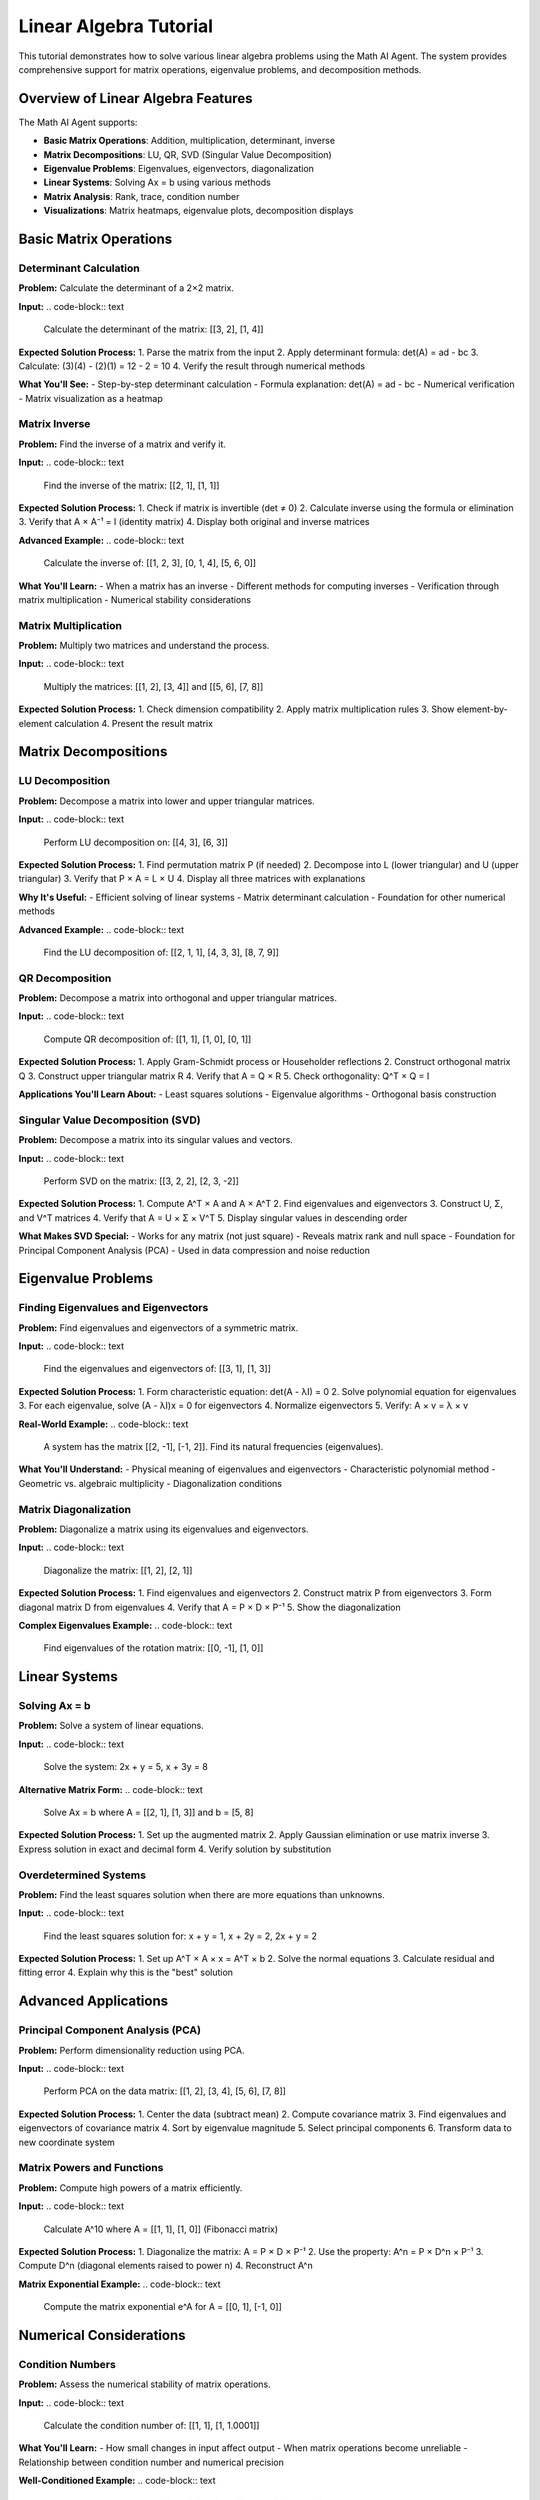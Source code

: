 Linear Algebra Tutorial
=======================

This tutorial demonstrates how to solve various linear algebra problems using the Math AI Agent. The system provides comprehensive support for matrix operations, eigenvalue problems, and decomposition methods.

Overview of Linear Algebra Features
------------------------------------

The Math AI Agent supports:

* **Basic Matrix Operations**: Addition, multiplication, determinant, inverse
* **Matrix Decompositions**: LU, QR, SVD (Singular Value Decomposition)
* **Eigenvalue Problems**: Eigenvalues, eigenvectors, diagonalization
* **Linear Systems**: Solving Ax = b using various methods
* **Matrix Analysis**: Rank, trace, condition number
* **Visualizations**: Matrix heatmaps, eigenvalue plots, decomposition displays

Basic Matrix Operations
-----------------------

Determinant Calculation
~~~~~~~~~~~~~~~~~~~~~~~

**Problem:**
Calculate the determinant of a 2×2 matrix.

**Input:**
.. code-block:: text

   Calculate the determinant of the matrix: [[3, 2], [1, 4]]

**Expected Solution Process:**
1. Parse the matrix from the input
2. Apply determinant formula: det(A) = ad - bc
3. Calculate: (3)(4) - (2)(1) = 12 - 2 = 10
4. Verify the result through numerical methods

**What You'll See:**
- Step-by-step determinant calculation
- Formula explanation: det(A) = ad - bc
- Numerical verification
- Matrix visualization as a heatmap

Matrix Inverse
~~~~~~~~~~~~~~

**Problem:**
Find the inverse of a matrix and verify it.

**Input:**
.. code-block:: text

   Find the inverse of the matrix: [[2, 1], [1, 1]]

**Expected Solution Process:**
1. Check if matrix is invertible (det ≠ 0)
2. Calculate inverse using the formula or elimination
3. Verify that A × A⁻¹ = I (identity matrix)
4. Display both original and inverse matrices

**Advanced Example:**
.. code-block:: text

   Calculate the inverse of: [[1, 2, 3], [0, 1, 4], [5, 6, 0]]

**What You'll Learn:**
- When a matrix has an inverse
- Different methods for computing inverses
- Verification through matrix multiplication
- Numerical stability considerations

Matrix Multiplication
~~~~~~~~~~~~~~~~~~~~

**Problem:**
Multiply two matrices and understand the process.

**Input:**
.. code-block:: text

   Multiply the matrices: [[1, 2], [3, 4]] and [[5, 6], [7, 8]]

**Expected Solution Process:**
1. Check dimension compatibility
2. Apply matrix multiplication rules
3. Show element-by-element calculation
4. Present the result matrix

Matrix Decompositions
---------------------

LU Decomposition
~~~~~~~~~~~~~~~~

**Problem:**
Decompose a matrix into lower and upper triangular matrices.

**Input:**
.. code-block:: text

   Perform LU decomposition on: [[4, 3], [6, 3]]

**Expected Solution Process:**
1. Find permutation matrix P (if needed)
2. Decompose into L (lower triangular) and U (upper triangular)
3. Verify that P × A = L × U
4. Display all three matrices with explanations

**Why It's Useful:**
- Efficient solving of linear systems
- Matrix determinant calculation
- Foundation for other numerical methods

**Advanced Example:**
.. code-block:: text

   Find the LU decomposition of: [[2, 1, 1], [4, 3, 3], [8, 7, 9]]

QR Decomposition
~~~~~~~~~~~~~~~~

**Problem:**
Decompose a matrix into orthogonal and upper triangular matrices.

**Input:**
.. code-block:: text

   Compute QR decomposition of: [[1, 1], [1, 0], [0, 1]]

**Expected Solution Process:**
1. Apply Gram-Schmidt process or Householder reflections
2. Construct orthogonal matrix Q
3. Construct upper triangular matrix R  
4. Verify that A = Q × R
5. Check orthogonality: Q^T × Q = I

**Applications You'll Learn About:**
- Least squares solutions
- Eigenvalue algorithms
- Orthogonal basis construction

Singular Value Decomposition (SVD)
~~~~~~~~~~~~~~~~~~~~~~~~~~~~~~~~~~

**Problem:**
Decompose a matrix into its singular values and vectors.

**Input:**
.. code-block:: text

   Perform SVD on the matrix: [[3, 2, 2], [2, 3, -2]]

**Expected Solution Process:**
1. Compute A^T × A and A × A^T
2. Find eigenvalues and eigenvectors
3. Construct U, Σ, and V^T matrices
4. Verify that A = U × Σ × V^T
5. Display singular values in descending order

**What Makes SVD Special:**
- Works for any matrix (not just square)
- Reveals matrix rank and null space
- Foundation for Principal Component Analysis (PCA)
- Used in data compression and noise reduction

Eigenvalue Problems
-------------------

Finding Eigenvalues and Eigenvectors
~~~~~~~~~~~~~~~~~~~~~~~~~~~~~~~~~~~~

**Problem:**
Find eigenvalues and eigenvectors of a symmetric matrix.

**Input:**
.. code-block:: text

   Find the eigenvalues and eigenvectors of: [[3, 1], [1, 3]]

**Expected Solution Process:**
1. Form characteristic equation: det(A - λI) = 0
2. Solve polynomial equation for eigenvalues
3. For each eigenvalue, solve (A - λI)x = 0 for eigenvectors
4. Normalize eigenvectors
5. Verify: A × v = λ × v

**Real-World Example:**
.. code-block:: text

   A system has the matrix [[2, -1], [-1, 2]]. Find its natural frequencies (eigenvalues).

**What You'll Understand:**
- Physical meaning of eigenvalues and eigenvectors
- Characteristic polynomial method
- Geometric vs. algebraic multiplicity
- Diagonalization conditions

Matrix Diagonalization
~~~~~~~~~~~~~~~~~~~~~~

**Problem:**
Diagonalize a matrix using its eigenvalues and eigenvectors.

**Input:**
.. code-block:: text

   Diagonalize the matrix: [[1, 2], [2, 1]]

**Expected Solution Process:**
1. Find eigenvalues and eigenvectors
2. Construct matrix P from eigenvectors
3. Form diagonal matrix D from eigenvalues
4. Verify that A = P × D × P⁻¹
5. Show the diagonalization

**Complex Eigenvalues Example:**
.. code-block:: text

   Find eigenvalues of the rotation matrix: [[0, -1], [1, 0]]

Linear Systems
--------------

Solving Ax = b
~~~~~~~~~~~~~~

**Problem:**
Solve a system of linear equations.

**Input:**
.. code-block:: text

   Solve the system: 2x + y = 5, x + 3y = 8

**Alternative Matrix Form:**
.. code-block:: text

   Solve Ax = b where A = [[2, 1], [1, 3]] and b = [5, 8]

**Expected Solution Process:**
1. Set up the augmented matrix
2. Apply Gaussian elimination or use matrix inverse
3. Express solution in exact and decimal form
4. Verify solution by substitution

Overdetermined Systems
~~~~~~~~~~~~~~~~~~~~~

**Problem:**
Find the least squares solution when there are more equations than unknowns.

**Input:**
.. code-block:: text

   Find the least squares solution for: x + y = 1, x + 2y = 2, 2x + y = 2

**Expected Solution Process:**
1. Set up A^T × A × x = A^T × b
2. Solve the normal equations
3. Calculate residual and fitting error
4. Explain why this is the "best" solution

Advanced Applications
---------------------

Principal Component Analysis (PCA)
~~~~~~~~~~~~~~~~~~~~~~~~~~~~~~~~~~

**Problem:**
Perform dimensionality reduction using PCA.

**Input:**
.. code-block:: text

   Perform PCA on the data matrix: [[1, 2], [3, 4], [5, 6], [7, 8]]

**Expected Solution Process:**
1. Center the data (subtract mean)
2. Compute covariance matrix
3. Find eigenvalues and eigenvectors of covariance matrix
4. Sort by eigenvalue magnitude
5. Select principal components
6. Transform data to new coordinate system

Matrix Powers and Functions
~~~~~~~~~~~~~~~~~~~~~~~~~~

**Problem:**
Compute high powers of a matrix efficiently.

**Input:**
.. code-block:: text

   Calculate A^10 where A = [[1, 1], [1, 0]] (Fibonacci matrix)

**Expected Solution Process:**
1. Diagonalize the matrix: A = P × D × P⁻¹
2. Use the property: A^n = P × D^n × P⁻¹  
3. Compute D^n (diagonal elements raised to power n)
4. Reconstruct A^n

**Matrix Exponential Example:**
.. code-block:: text

   Compute the matrix exponential e^A for A = [[0, 1], [-1, 0]]

Numerical Considerations
------------------------

Condition Numbers
~~~~~~~~~~~~~~~~~

**Problem:**
Assess the numerical stability of matrix operations.

**Input:**
.. code-block:: text

   Calculate the condition number of: [[1, 1], [1, 1.0001]]

**What You'll Learn:**
- How small changes in input affect output
- When matrix operations become unreliable
- Relationship between condition number and numerical precision

**Well-Conditioned Example:**
.. code-block:: text

   Compare condition numbers: [[2, 0], [0, 3]] vs [[1, 0.999], [0.999, 1]]

Matrix Norms
~~~~~~~~~~~~

**Problem:**
Calculate different matrix norms and understand their meanings.

**Input:**
.. code-block:: text

   Calculate the Frobenius norm and spectral norm of: [[3, 4], [0, 5]]

**Expected Solution Process:**
1. Frobenius norm: √(sum of squares of all elements)
2. Spectral norm: largest singular value
3. Infinity norm: maximum row sum
4. 1-norm: maximum column sum

Visualization Features
----------------------

Understanding Matrix Heatmaps
~~~~~~~~~~~~~~~~~~~~~~~~~~~~~

When you input a matrix problem, the system automatically generates visualizations:

**Matrix Heatmap:**
- Color intensity represents element values
- Patterns reveal matrix structure
- Useful for spotting symmetry, sparsity, or special structure

**Eigenvalue Plots:**
- Complex plane visualization for eigenvalues
- Real vs. imaginary parts
- Magnitude and phase information

**Decomposition Displays:**
- Side-by-side comparison of original and decomposed matrices
- Factor matrices shown separately
- Reconstruction verification

Interactive Examples
--------------------

Try These Step-by-Step
~~~~~~~~~~~~~~~~~~~~~~

**Beginner Level:**

1. **Simple 2×2 determinant:**
   ``Calculate determinant of [[a, b], [c, d]] with a=1, b=2, c=3, d=4``

2. **Identity matrix verification:**
   ``Show that [[1, 0], [0, 1]] is the identity matrix by multiplying with [[2, 3], [4, 5]]``

**Intermediate Level:**

3. **Eigenvalue problem:**
   ``Find eigenvalues of the covariance matrix [[4, 2], [2, 3]]``

4. **Linear system with unique solution:**
   ``Solve: 3x + 2y = 7, x - y = 1``

**Advanced Level:**

5. **SVD application:**
   ``Use SVD to find the rank of [[1, 2, 3], [2, 4, 6], [1, 2, 4]]``

6. **Matrix exponential:**
   ``Compute e^(At) where A = [[0, 1], [-1, 0]] and t = π/2``

Common Pitfalls and How to Avoid Them
-------------------------------------

**Singular Matrices:**
- Always check determinant before computing inverse
- Understand when solutions don't exist or aren't unique

**Numerical Precision:**
- Be aware of floating-point limitations
- Use exact symbolic computation when possible

**Dimension Mismatches:**
- Verify matrix dimensions before operations
- Understand when operations are undefined

**Interpretation:**
- Eigenvalues have units and physical meaning
- Eigenvectors show direction, not just numbers

Best Practices
--------------

**Problem Setup:**
- Clearly define your matrices using standard notation
- Specify whether you want exact or numerical results
- Include units and context when relevant

**Verification:**
- Always check that your solution satisfies the original equation
- Use the verification features provided by the system
- Cross-check with alternative methods when possible

**Learning:**
- Study the step-by-step solutions to understand methods
- Try variations of problems to build intuition
- Connect linear algebra concepts to real applications

Ready for More?
---------------

After mastering these linear algebra concepts, explore:

* **Optimization Tutorial**: See how eigenvalues appear in optimization
* **Statistics Tutorial**: Learn about covariance matrices and PCA
* **Advanced Features**: Sparse matrices, iterative methods, matrix functions

Linear algebra is the foundation of much of modern mathematics and data science. The Math AI Agent helps you build this foundation with accurate computations, clear explanations, and helpful visualizations.

**Happy computing!** 🔢📊